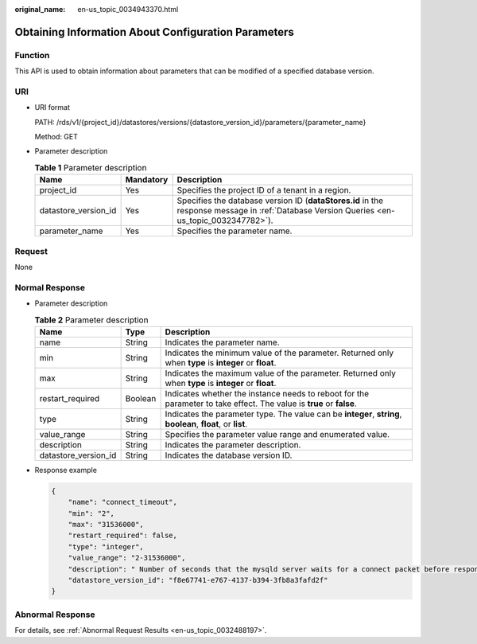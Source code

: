 :original_name: en-us_topic_0034943370.html

.. _en-us_topic_0034943370:

Obtaining Information About Configuration Parameters
====================================================

Function
--------

This API is used to obtain information about parameters that can be modified of a specified database version.

URI
---

-  URI format

   PATH: /rds/v1/{project_id}/datastores/versions/{datastore_version_id}/parameters/{parameter_name}

   Method: GET

-  Parameter description

   .. table:: **Table 1** Parameter description

      +----------------------+-----------+--------------------------------------------------------------------------------------------------------------------------------------------+
      | Name                 | Mandatory | Description                                                                                                                                |
      +======================+===========+============================================================================================================================================+
      | project_id           | Yes       | Specifies the project ID of a tenant in a region.                                                                                          |
      +----------------------+-----------+--------------------------------------------------------------------------------------------------------------------------------------------+
      | datastore_version_id | Yes       | Specifies the database version ID (**dataStores.id** in the response message in :ref:`Database Version Queries <en-us_topic_0032347782>`). |
      +----------------------+-----------+--------------------------------------------------------------------------------------------------------------------------------------------+
      | parameter_name       | Yes       | Specifies the parameter name.                                                                                                              |
      +----------------------+-----------+--------------------------------------------------------------------------------------------------------------------------------------------+

Request
-------

None

Normal Response
---------------

-  Parameter description

   .. table:: **Table 2** Parameter description

      +----------------------+---------+----------------------------------------------------------------------------------------------------------------------+
      | Name                 | Type    | Description                                                                                                          |
      +======================+=========+======================================================================================================================+
      | name                 | String  | Indicates the parameter name.                                                                                        |
      +----------------------+---------+----------------------------------------------------------------------------------------------------------------------+
      | min                  | String  | Indicates the minimum value of the parameter. Returned only when **type** is **integer** or **float**.               |
      +----------------------+---------+----------------------------------------------------------------------------------------------------------------------+
      | max                  | String  | Indicates the maximum value of the parameter. Returned only when **type** is **integer** or **float**.               |
      +----------------------+---------+----------------------------------------------------------------------------------------------------------------------+
      | restart_required     | Boolean | Indicates whether the instance needs to reboot for the parameter to take effect. The value is **true** or **false**. |
      +----------------------+---------+----------------------------------------------------------------------------------------------------------------------+
      | type                 | String  | Indicates the parameter type. The value can be **integer**, **string**, **boolean**, **float**, or **list**.         |
      +----------------------+---------+----------------------------------------------------------------------------------------------------------------------+
      | value_range          | String  | Specifies the parameter value range and enumerated value.                                                            |
      +----------------------+---------+----------------------------------------------------------------------------------------------------------------------+
      | description          | String  | Indicates the parameter description.                                                                                 |
      +----------------------+---------+----------------------------------------------------------------------------------------------------------------------+
      | datastore_version_id | String  | Indicates the database version ID.                                                                                   |
      +----------------------+---------+----------------------------------------------------------------------------------------------------------------------+

-  Response example

   .. code-block:: text

      {
          "name": "connect_timeout",
          "min": "2",
          "max": "31536000",
          "restart_required": false,
          "type": "integer",
          "value_range": "2-31536000",
          "description": " Number of seconds that the mysqld server waits for a connect packet before responding with "Bad handshake".
          "datastore_version_id": "f8e67741-e767-4137-b394-3fb8a3fafd2f"
      }

Abnormal Response
-----------------

For details, see :ref:`Abnormal Request Results <en-us_topic_0032488197>`.
